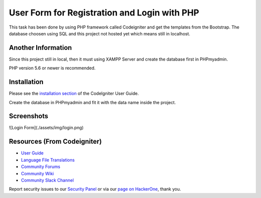###################
User Form for Registration and Login with PHP
###################

This task has been done by using PHP framework called Codeigniter and get the templates from the Bootstrap.
The database choosen using SQL and this project not hosted yet which means still in localhost.

*******************
Another Information
*******************

Since this project still in local, then it must using XAMPP Server and create the database first in PHPmyadmin.

PHP version 5.6 or newer is recommended.

************
Installation
************

Please see the `installation section <https://codeigniter.com/user_guide/installation/index.html>`_
of the CodeIgniter User Guide.

Create the database in PHPmyadmin and fit it with the data name inside the project.

************
Screenshots
************
![Login Form](./assets/img/login.png)

*********
Resources (From Codeigniter)
*********

-  `User Guide <https://codeigniter.com/docs>`_
-  `Language File Translations <https://github.com/bcit-ci/codeigniter3-translations>`_
-  `Community Forums <http://forum.codeigniter.com/>`_
-  `Community Wiki <https://github.com/bcit-ci/CodeIgniter/wiki>`_
-  `Community Slack Channel <https://codeigniterchat.slack.com>`_

Report security issues to our `Security Panel <mailto:security@codeigniter.com>`_
or via our `page on HackerOne <https://hackerone.com/codeigniter>`_, thank you.
